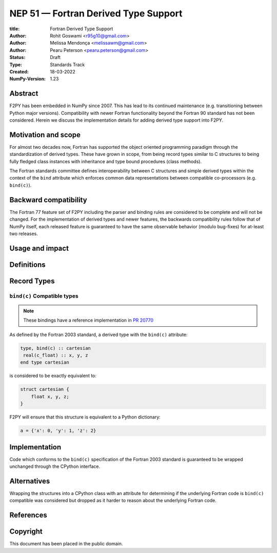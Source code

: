 ==============================================================================
NEP 51 — Fortran Derived Type Support
==============================================================================

:title: Fortran Derived Type Support
:Author: Rohit Goswami <r95g10@gmail.com>
:Author: Melissa Mendonça <melissawm@gmail.com>
:Author: Pearu Peterson <pearu.peterson@gmail.com>
:Status: Draft
:Type: Standards Track
:Created: 18-03-2022
:NumPy-Version: 1.23

******************************************************************************
Abstract
******************************************************************************

F2PY has been embedded in NumPy since 2007. This has lead to its continued
maintenance (e.g. transitioning between Python major versions). Compatibility
with newer Fortran functionality beyond the Fortran 90 standard has not been
considered. Herein we discuss the implementation details for adding derived type
support into F2PY.

******************************************************************************
Motivation and scope
******************************************************************************

For almost two decades now, Fortran has supported the object oriented
programming paradigm through the standardization of derived types. These have
grown in scope, from being record types similar to C structures to being fully
fledged class instances with inheritance and type bound procedures (class
methods).

The Fortran standards committee defines interoperability between C structures
and simple derived types within the context of the ``bind`` attribute which
enforces common data representations between compatible co-processors (e.g.
``bind(c)``).

******************************************************************************
Backward compatibility
******************************************************************************

The Fortran 77 feature set of F2PY including the parser and binding rules are
considered to be complete and will not be changed. For the implementation of
derived types and newer features, the backwards compatibility rules follow that
of NumPy itself, each released feature is guaranteed to have the same observable
behavior (modulo bug-fixes) for at-least two releases.

******************************************************************************
Usage and impact
******************************************************************************


******************************************************************************
Definitions
******************************************************************************

******************************************************************************
Record Types
******************************************************************************


``bind(c)`` Compatible types
==============================================================================

.. note::

   These bindings have a reference implementation in `PR 20770`_

As defined by the Fortran 2003 standard, a derived type with the ``bind(c)``
attribute:

.. code-block:: fortran

   type, bind(c) :: cartesian
    real(c_float) :: x, y, z
   end type cartesian

is considered to be exactly equivalent to:

.. code-block:: c

    struct cartesian {
        float x, y, z;
    }

F2PY will ensure that this structure is equivalent to a Python dictionary:

.. code-block:: python

    a = {'x': 0, 'y': 1, 'z': 2}


******************************************************************************
Implementation
******************************************************************************

Code which conforms to the ``bind(c)`` specification of the Fortran 2003
standard is guaranteed to be wrapped unchanged through the CPython interface.

******************************************************************************
Alternatives
******************************************************************************

Wrapping the structures into a CPython class with an attribute for determining
if the underlying Fortran code is ``bind(c)`` compatible was considered but
dropped as it harder to reason about the underlying Fortran code.


******************************************************************************
References
******************************************************************************

.. _`PR 20770`: https://github.com/numpy/numpy/pull/20770

******************************************************************************
Copyright
******************************************************************************

This document has been placed in the public domain.
